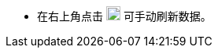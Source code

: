 // :ks_include_id: 4bba5db43c504475853edcfabbcf5652

* 在右上角点击 image:/images/ks-qkcp/en/icons/refresh-dark.svg[refresh,18,18] 可手动刷新数据。